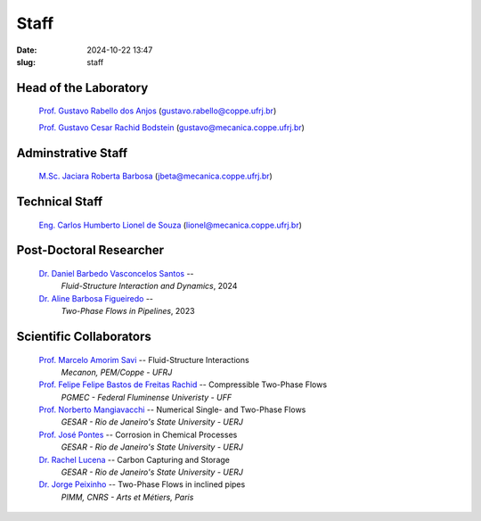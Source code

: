 Staff
#####

:date: 2024-10-22 13:47
:slug: staff

Head of the Laboratory
______________________

 `Prof. Gustavo Rabello dos Anjos`_ (gustavo.rabello@coppe.ufrj.br)

 `Prof. Gustavo Cesar Rachid Bodstein`_ (gustavo@mecanica.coppe.ufrj.br)

Adminstrative Staff
___________________

 `M.Sc. Jaciara Roberta Barbosa`_ (jbeta@mecanica.coppe.ufrj.br)

Technical Staff
_______________

 `Eng. Carlos Humberto Lionel de Souza`_  (lionel@mecanica.coppe.ufrj.br)

Post-Doctoral Researcher
________________________

 `Dr. Daniel Barbedo Vasconcelos Santos`_ -- 
  *Fluid-Structure Interaction and Dynamics*, 
  2024

 `Dr. Aline Barbosa Figueiredo`_ -- 
  *Two-Phase Flows in Pipelines*, 
  2023

Scientific Collaborators
________________________

 `Prof. Marcelo Amorim Savi`_ -- Fluid-Structure Interactions
  *Mecanon, PEM/Coppe - UFRJ*

 `Prof. Felipe Felipe Bastos de Freitas Rachid`_ -- Compressible Two-Phase Flows
  *PGMEC - Federal Fluminense Univeristy - UFF* 

 `Prof. Norberto Mangiavacchi`_ -- Numerical Single- and Two-Phase Flows
  *GESAR - Rio de Janeiro's State University - UERJ*

 `Prof. José Pontes`_ -- Corrosion in Chemical Processes
  *GESAR - Rio de Janeiro's State University - UERJ*

 `Dr. Rachel Lucena`_ -- Carbon Capturing and Storage
  *GESAR - Rio de Janeiro's State University - UERJ*

 `Dr. Jorge Peixinho`_ -- Two-Phase Flows in inclined pipes
  *PIMM, CNRS - Arts et Métiers, Paris*


.. Place your references here
.. _Prof. Marcelo Amorim Savi: http://mecanon.coppe.ufrj.br/2017/08/10/marcelo-amorim-savi/
.. _Prof. Felipe Felipe Bastos de Freitas Rachid: https://pgmec.uff.br/felipe-bastos-de-freitas-rachid/
.. _Prof. Gustavo Cesar Rachid Bodstein: /person/gustavoBodstein
.. _Prof. Gustavo Rabello dos Anjos: /person/gustavoRabello
.. _M.Sc. Jaciara Roberta Barbosa: /person/roberta
.. _Eng. Carlos Humberto Lionel de Souza: /person/lionel
.. _Dr. Daniel Barbedo Vasconcelos Santos: /person/danielBarbedo
.. _Dr. Aline Barbosa Figueiredo: /person/alineBarbosaFigueiredo
.. _Prof. Norberto Mangiavacchi: http://www.gesar.uerj.br/en/staff/professor-norberto-mangiavacchi.html
.. _Prof. José Pontes: http://www.gesar.uerj.br/en/staff/professor-jose-pontes.html
.. _Prof. Daniel Chalhub: http://www.gesar.uerj.br/en/staff/professor-daniel-chalhub.html
.. _Dr. Rachel Lucena: https://www.researchgate.net/profile/Rachel-Lucena-2
.. _Dr. Jorge Peixinho: https://pimm.artsetmetiers.fr/en/user/167
